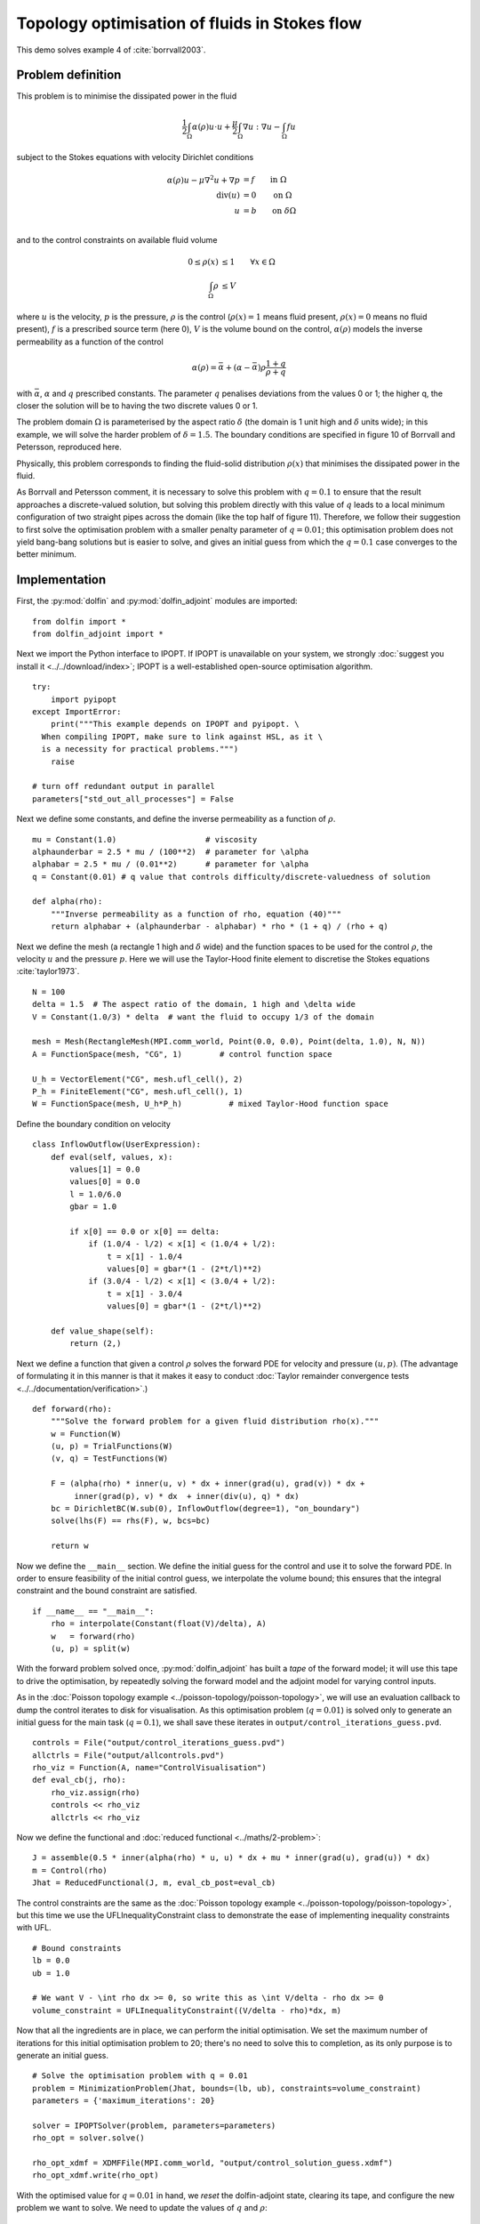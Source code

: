 .. py:currentmodule:: dolfin_adjoint

Topology optimisation of fluids in Stokes flow
==============================================

.. sectionauthor:: Patrick E. Farrell <patrick.farrell@maths.ox.ac.uk>

This demo solves example 4 of :cite:`borrvall2003`.

Problem definition
******************

This problem is to minimise the dissipated power in the fluid

.. math::
      \frac{1}{2} \int_{\Omega} \alpha(\rho) u \cdot u + \frac{\mu}{2} \int_{\Omega} \nabla u : \nabla u - \int_{\Omega} f u

subject to the Stokes equations with velocity Dirichlet conditions

.. math::
      \alpha(\rho) u - \mu \nabla^2 u + \nabla p &= f \qquad \mathrm{in} \ \Omega        \\
                                 \mathrm{div}(u) &= 0 \qquad \mathrm{on} \ \Omega        \\
                                               u &= b \qquad \mathrm{on} \ \delta \Omega \\

and to the control constraints on available fluid volume

.. math::
         0 \le \rho(x) &\le 1  \qquad \forall x \in \Omega \\
         \int_{\Omega} \rho &\le V

where :math:`u` is the velocity, :math:`p` is the pressure,
:math:`\rho` is the control (:math:`\rho(x) = 1` means fluid present,
:math:`\rho(x) = 0` means no fluid present), :math:`f` is a prescribed
source term (here 0), :math:`V` is the volume bound on the control,
:math:`\alpha(\rho)` models the inverse permeability as a function of
the control

.. math::
      \alpha(\rho) = \bar{\alpha} + (\underline{\alpha} - \bar{\alpha}) \rho \frac{1 + q}{\rho + q}

with :math:`\bar{\alpha}`, :math:`\underline{\alpha}` and :math:`q`
prescribed constants. The parameter :math:`q` penalises deviations
from the values 0 or 1; the higher q, the closer the solution will be
to having the two discrete values 0 or 1.

The problem domain :math:`\Omega` is parameterised by the aspect ratio
:math:`\delta` (the domain is 1 unit high and :math:`\delta` units
wide); in this example, we will solve the harder problem of
:math:`\delta = 1.5`.  The boundary conditions are specified in figure
10 of Borrvall and Petersson, reproduced here.

.. image:: stokes-topology-bcs.png
    :scale: 80
    :align: center

Physically, this problem corresponds to finding the fluid-solid
distribution :math:`\rho(x)` that minimises the dissipated power in
the fluid.

As Borrvall and Petersson comment, it is necessary to solve this
problem with :math:`q=0.1` to ensure that the result approaches a
discrete-valued solution, but solving this problem directly with this
value of :math:`q` leads to a local minimum configuration of two
straight pipes across the domain (like the top half of figure 11).
Therefore, we follow their suggestion to first solve the optimisation
problem with a smaller penalty parameter of :math:`q=0.01`; this
optimisation problem does not yield bang-bang solutions but is easier
to solve, and gives an initial guess from which the :math:`q=0.1` case
converges to the better minimum.

Implementation
**************

First, the :py:mod:`dolfin` and :py:mod:`dolfin_adjoint` modules are
imported:

::

  from dolfin import *
  from dolfin_adjoint import *
  
Next we import the Python interface to IPOPT. If IPOPT is
unavailable on your system, we strongly :doc:`suggest you install it
<../../download/index>`; IPOPT is a well-established open-source
optimisation algorithm.

::

  try:
      import pyipopt
  except ImportError:
      print("""This example depends on IPOPT and pyipopt. \
    When compiling IPOPT, make sure to link against HSL, as it \
    is a necessity for practical problems.""")
      raise
  
  # turn off redundant output in parallel
  parameters["std_out_all_processes"] = False
  
Next we define some constants, and define the inverse permeability as
a function of :math:`\rho`.

::

  mu = Constant(1.0)                   # viscosity
  alphaunderbar = 2.5 * mu / (100**2)  # parameter for \alpha
  alphabar = 2.5 * mu / (0.01**2)      # parameter for \alpha
  q = Constant(0.01) # q value that controls difficulty/discrete-valuedness of solution
  
  def alpha(rho):
      """Inverse permeability as a function of rho, equation (40)"""
      return alphabar + (alphaunderbar - alphabar) * rho * (1 + q) / (rho + q)
  
Next we define the mesh (a rectangle 1 high and :math:`\delta` wide)
and the function spaces to be used for the control :math:`\rho`, the
velocity :math:`u` and the pressure :math:`p`. Here we will use the
Taylor-Hood finite element to discretise the Stokes equations
:cite:`taylor1973`.

::

  N = 100
  delta = 1.5  # The aspect ratio of the domain, 1 high and \delta wide
  V = Constant(1.0/3) * delta  # want the fluid to occupy 1/3 of the domain
  
  mesh = Mesh(RectangleMesh(MPI.comm_world, Point(0.0, 0.0), Point(delta, 1.0), N, N))
  A = FunctionSpace(mesh, "CG", 1)        # control function space
  
  U_h = VectorElement("CG", mesh.ufl_cell(), 2)
  P_h = FiniteElement("CG", mesh.ufl_cell(), 1)
  W = FunctionSpace(mesh, U_h*P_h)          # mixed Taylor-Hood function space
  
Define the boundary condition on velocity

::

  class InflowOutflow(UserExpression):
      def eval(self, values, x):
          values[1] = 0.0
          values[0] = 0.0
          l = 1.0/6.0
          gbar = 1.0
  
          if x[0] == 0.0 or x[0] == delta:
              if (1.0/4 - l/2) < x[1] < (1.0/4 + l/2):
                  t = x[1] - 1.0/4
                  values[0] = gbar*(1 - (2*t/l)**2)
              if (3.0/4 - l/2) < x[1] < (3.0/4 + l/2):
                  t = x[1] - 3.0/4
                  values[0] = gbar*(1 - (2*t/l)**2)
  
      def value_shape(self):
          return (2,)
  
Next we define a function that given a control :math:`\rho` solves the
forward PDE for velocity and pressure :math:`(u, p)`. (The advantage
of formulating it in this manner is that it makes it easy to conduct
:doc:`Taylor remainder convergence tests
<../../documentation/verification>`.)


::

  def forward(rho):
      """Solve the forward problem for a given fluid distribution rho(x)."""
      w = Function(W)
      (u, p) = TrialFunctions(W)
      (v, q) = TestFunctions(W)
  
      F = (alpha(rho) * inner(u, v) * dx + inner(grad(u), grad(v)) * dx +
           inner(grad(p), v) * dx  + inner(div(u), q) * dx)
      bc = DirichletBC(W.sub(0), InflowOutflow(degree=1), "on_boundary")
      solve(lhs(F) == rhs(F), w, bcs=bc)
  
      return w
  
Now we define the ``__main__`` section. We define the initial guess
for the control and use it to solve the forward PDE. In order to
ensure feasibility of the initial control guess, we interpolate the
volume bound; this ensures that the integral constraint and the bound
constraint are satisfied.

::

  if __name__ == "__main__":
      rho = interpolate(Constant(float(V)/delta), A)
      w   = forward(rho)
      (u, p) = split(w)
  
With the forward problem solved once, :py:mod:`dolfin_adjoint` has
built a *tape* of the forward model; it will use this tape to drive
the optimisation, by repeatedly solving the forward model and the
adjoint model for varying control inputs.

As in the :doc:`Poisson topology example
<../poisson-topology/poisson-topology>`, we will use an evaluation
callback to dump the control iterates to disk for visualisation. As
this optimisation problem (:math:`q=0.01`) is solved only to generate
an initial guess for the main task (:math:`q=0.1`), we shall save
these iterates in ``output/control_iterations_guess.pvd``.

::

      controls = File("output/control_iterations_guess.pvd")
      allctrls = File("output/allcontrols.pvd")
      rho_viz = Function(A, name="ControlVisualisation")
      def eval_cb(j, rho):
          rho_viz.assign(rho)
          controls << rho_viz
          allctrls << rho_viz
  
Now we define the functional and :doc:`reduced functional
<../maths/2-problem>`:

::

      J = assemble(0.5 * inner(alpha(rho) * u, u) * dx + mu * inner(grad(u), grad(u)) * dx)
      m = Control(rho)
      Jhat = ReducedFunctional(J, m, eval_cb_post=eval_cb)
  
The control constraints are the same as the :doc:`Poisson topology
example <../poisson-topology/poisson-topology>`, but this time we use
the UFLInequalityConstraint class to demonstrate the ease of implementing
inequality constraints with UFL.

::

      # Bound constraints
      lb = 0.0
      ub = 1.0
  
      # We want V - \int rho dx >= 0, so write this as \int V/delta - rho dx >= 0
      volume_constraint = UFLInequalityConstraint((V/delta - rho)*dx, m)
  
Now that all the ingredients are in place, we can perform the initial
optimisation. We set the maximum number of iterations for this initial
optimisation problem to 20; there's no need to solve this to
completion, as its only purpose is to generate an initial guess.

::

      # Solve the optimisation problem with q = 0.01
      problem = MinimizationProblem(Jhat, bounds=(lb, ub), constraints=volume_constraint)
      parameters = {'maximum_iterations': 20}
  
      solver = IPOPTSolver(problem, parameters=parameters)
      rho_opt = solver.solve()
  
      rho_opt_xdmf = XDMFFile(MPI.comm_world, "output/control_solution_guess.xdmf")
      rho_opt_xdmf.write(rho_opt)
  
With the optimised value for :math:`q=0.01` in hand, we *reset* the
dolfin-adjoint state, clearing its tape, and configure the new problem
we want to solve. We need to update the values of :math:`q` and
:math:`\rho`:

::

      q.assign(0.1)
      rho.assign(rho_opt)
      set_working_tape(Tape())
  
Since we have cleared the tape, we need to execute the forward model
once again to redefine the problem. (It is also possible to modify the
tape, but this way is easier to understand.) We will also redefine the
functionals and parameters; this time, the evaluation callback will
save the optimisation iterations to
``output/control_iterations_final.pvd``.

::

      rho_intrm = XDMFFile(MPI.comm_world, "intermediate-guess-%s.xdmf" % N)
      rho_intrm.write(rho)
  
      w = forward(rho)
      (u, p) = split(w)
  
      # Define the reduced functionals
      controls = File("output/control_iterations_final.pvd")
      rho_viz = Function(A, name="ControlVisualisation")
      def eval_cb(j, rho):
          rho_viz.assign(rho)
          controls << rho_viz
          allctrls << rho_viz
  
      J = assemble(0.5 * inner(alpha(rho) * u, u) * dx + mu * inner(grad(u), grad(u)) * dx)
      m = Control(rho)
      Jhat = ReducedFunctional(J, m, eval_cb_post=eval_cb)
  
We can now solve the optimisation problem with :math:`q=0.1`, starting
from the solution of :math:`q=0.01`:

::

      problem = MinimizationProblem(Jhat, bounds=(lb, ub), constraints=volume_constraint)
      parameters = {'maximum_iterations': 100}
  
      solver = IPOPTSolver(problem, parameters=parameters)
      rho_opt = solver.solve()
  
      rho_opt_final = XDMFFile(MPI.comm_world, "output/control_solution_final.xdmf")
      rho_opt_final.write(rho_opt)
  
The example code can be found in ``examples/stokes-topology/`` in the
``dolfin-adjoint`` source tree, and executed as follows:

.. code-block:: bash

  $ mpiexec -n 4 python stokes-topology.py
  ...
  Number of Iterations....: 100

                                     (scaled)                 (unscaled)
  Objective...............:   4.5944633030224409e+01    4.5944633030224409e+01
  Dual infeasibility......:   1.8048641504211900e-03    1.8048641504211900e-03
  Constraint violation....:   0.0000000000000000e+00    0.0000000000000000e+00
  Complementarity.........:   9.6698653740681504e-05    9.6698653740681504e-05
  Overall NLP error.......:   1.8048641504211900e-03    1.8048641504211900e-03


  Number of objective function evaluations             = 105
  Number of objective gradient evaluations             = 101
  Number of equality constraint evaluations            = 0
  Number of inequality constraint evaluations          = 105
  Number of equality constraint Jacobian evaluations   = 0
  Number of inequality constraint Jacobian evaluations = 101
  Number of Lagrangian Hessian evaluations             = 0
  Total CPU secs in IPOPT (w/o function evaluations)   =     11.585
  Total CPU secs in NLP function evaluations           =    556.795

  EXIT: Maximum Number of Iterations Exceeded.

The optimisation iterations can be visualised by opening
``output/control_iterations_final.pvd`` in paraview. The resulting
solution appears very similar to the solution proposed in
:cite:`borrvall2003`.

.. image:: stokes-topology.png
    :scale: 25
    :align: center

.. rubric:: References

.. bibliography:: /documentation/stokes-topology/stokes-topology.bib
   :cited:
   :labelprefix: 4E-
